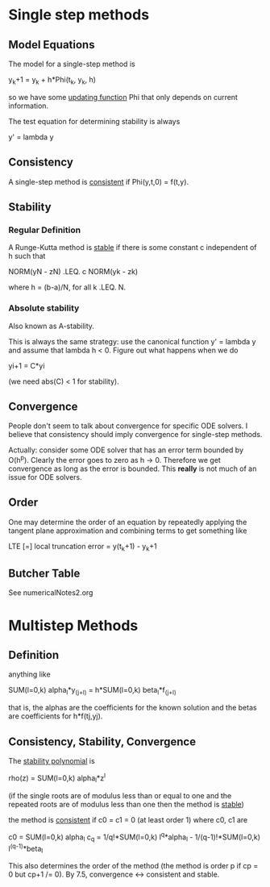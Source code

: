 * Single step methods
** Model Equations
   The model for a single-step method is

       y_k+1 = y_k + h*Phi(t_k, y_k, h)

   so we have some _updating function_ Phi that only depends on current
   information.

   The test equation for determining stability is always

       y' = lambda y
** Consistency
   A single-step method is _consistent_ if Phi(y,t,0) = f(t,y).
** Stability
*** Regular Definition
    A Runge-Kutta method is _stable_ if there is some constant c independent of
    h such that

        NORM(yN - zN) .LEQ. c NORM(yk - zk)

    where h = (b-a)/N, for all k .LEQ. N.
*** Absolute stability
    Also known as A-stability.

    This is always the same strategy: use the canonical function y' = lambda y and
    assume that lambda h < 0. Figure out what happens when we do

    yi+1 = C*yi

    (we need abs(C) < 1 for stability).
** Convergence
   People don't seem to talk about convergence for specific ODE solvers. I
   believe that consistency should imply convergence for single-step methods.

   Actually: consider some ODE solver that has an error term bounded by
   O(h^p). Clearly the error goes to zero as h -> 0. Therefore we get
   convergence as long as the error is  bounded. This *really* is not much of
   an issue for ODE solvers.
** Order
   One may determine the order of an equation by repeatedly applying the
   tangent plane approximation and combining terms to get something like

       LTE [=] local truncation error = y(t_k+1) - y_k+1
** Butcher Table
   See numericalNotes2.org
* Multistep Methods
** Definition
   anything like

       SUM(l=0,k) alpha_l*y_(j+l) = h*SUM(l=0,k) beta_l*f_(j+l)

   that is, the alphas are the coefficients for the known solution and the betas
   are coefficients for h*f(tj,yj).
** Consistency, Stability, Convergence
   The _stability polynomial_ is

       rho(z) = SUM(l=0,k) alpha_l*z^l

   (if the single roots are of modulus less than or equal to one and the
   repeated roots are of modulus less than one then the method is _stable_)

   the method is _consistent_ if c0 = c1 = 0 (at least order 1) where c0, c1 are

       c0  = SUM(l=0,k) alpha_l
       c_q = 1/q!*SUM(l=0,k) l^q*alpha_l - 1/(q-1)!*SUM(l=0,k) l^(q-1)*beta_l

   This also determines the order of the method (the method is order p if cp = 0
   but cp+1 /= 0). By 7.5, convergence <-> consistent and stable.
